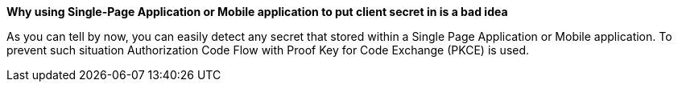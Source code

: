 *Why using Single-Page Application or Mobile application to put client secret in is a bad idea*

As you can tell by now, you can easily detect any secret that stored within a Single Page Application or Mobile application.
To prevent such situation Authorization Code Flow with Proof Key for Code Exchange (PKCE) is used.
